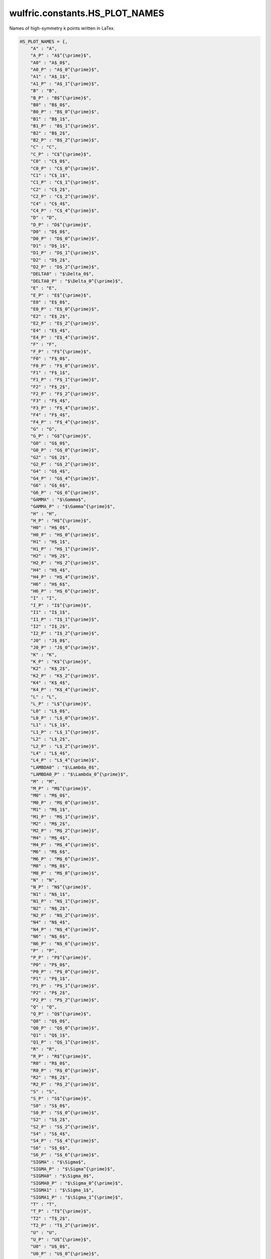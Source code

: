 .. _api_constants_HS_PLOT_NAMES:

*******************************
wulfric.constants.HS_PLOT_NAMES
*******************************

Names of high-symmetry k points written in LaTex.



.. code-block:: python

    HS_PLOT_NAMES = {,
        "A" : "A",
        "A_P" : "A$^{\prime}$",
        "A0" : "A$_0$",
        "A0_P" : "A$_0^{\prime}$",
        "A1" : "A$_1$",
        "A1_P" : "A$_1^{\prime}$",
        "B" : "B",
        "B_P" : "B$^{\prime}$",
        "B0" : "B$_0$",
        "B0_P" : "B$_0^{\prime}$",
        "B1" : "B$_1$",
        "B1_P" : "B$_1^{\prime}$",
        "B2" : "B$_2$",
        "B2_P" : "B$_2^{\prime}$",
        "C" : "C",
        "C_P" : "C$^{\prime}$",
        "C0" : "C$_0$",
        "C0_P" : "C$_0^{\prime}$",
        "C1" : "C$_1$",
        "C1_P" : "C$_1^{\prime}$",
        "C2" : "C$_2$",
        "C2_P" : "C$_2^{\prime}$",
        "C4" : "C$_4$",
        "C4_P" : "C$_4^{\prime}$",
        "D" : "D",
        "D_P" : "D$^{\prime}$",
        "D0" : "D$_0$",
        "D0_P" : "D$_0^{\prime}$",
        "D1" : "D$_1$",
        "D1_P" : "D$_1^{\prime}$",
        "D2" : "D$_2$",
        "D2_P" : "D$_2^{\prime}$",
        "DELTA0" : "$\Delta_0$",
        "DELTA0_P" : "$\Delta_0^{\prime}$",
        "E" : "E",
        "E_P" : "E$^{\prime}$",
        "E0" : "E$_0$",
        "E0_P" : "E$_0^{\prime}$",
        "E2" : "E$_2$",
        "E2_P" : "E$_2^{\prime}$",
        "E4" : "E$_4$",
        "E4_P" : "E$_4^{\prime}$",
        "F" : "F",
        "F_P" : "F$^{\prime}$",
        "F0" : "F$_0$",
        "F0_P" : "F$_0^{\prime}$",
        "F1" : "F$_1$",
        "F1_P" : "F$_1^{\prime}$",
        "F2" : "F$_2$",
        "F2_P" : "F$_2^{\prime}$",
        "F3" : "F$_4$",
        "F3_P" : "F$_4^{\prime}$",
        "F4" : "F$_4$",
        "F4_P" : "F$_4^{\prime}$",
        "G" : "G",
        "G_P" : "G$^{\prime}$",
        "G0" : "G$_0$",
        "G0_P" : "G$_0^{\prime}$",
        "G2" : "G$_2$",
        "G2_P" : "G$_2^{\prime}$",
        "G4" : "G$_4$",
        "G4_P" : "G$_4^{\prime}$",
        "G6" : "G$_6$",
        "G6_P" : "G$_6^{\prime}$",
        "GAMMA" : "$\Gamma$",
        "GAMMA_P" : "$\Gamma^{\prime}$",
        "H" : "H",
        "H_P" : "H$^{\prime}$",
        "H0" : "H$_0$",
        "H0_P" : "H$_0^{\prime}$",
        "H1" : "H$_1$",
        "H1_P" : "H$_1^{\prime}$",
        "H2" : "H$_2$",
        "H2_P" : "H$_2^{\prime}$",
        "H4" : "H$_4$",
        "H4_P" : "H$_4^{\prime}$",
        "H6" : "H$_6$",
        "H6_P" : "H$_6^{\prime}$",
        "I" : "I",
        "I_P" : "I$^{\prime}$",
        "I1" : "I$_1$",
        "I1_P" : "I$_1^{\prime}$",
        "I2" : "I$_2$",
        "I2_P" : "I$_2^{\prime}$",
        "J0" : "J$_0$",
        "J0_P" : "J$_0^{\prime}$",
        "K" : "K",
        "K_P" : "K$^{\prime}$",
        "K2" : "K$_2$",
        "K2_P" : "K$_2^{\prime}$",
        "K4" : "K$_4$",
        "K4_P" : "K$_4^{\prime}$",
        "L" : "L",
        "L_P" : "L$^{\prime}$",
        "L0" : "L$_0$",
        "L0_P" : "L$_0^{\prime}$",
        "L1" : "L$_1$",
        "L1_P" : "L$_1^{\prime}$",
        "L2" : "L$_2$",
        "L2_P" : "L$_2^{\prime}$",
        "L4" : "L$_4$",
        "L4_P" : "L$_4^{\prime}$",
        "LAMBDA0" : "$\Lambda_0$",
        "LAMBDA0_P" : "$\Lambda_0^{\prime}$",
        "M" : "M",
        "M_P" : "M$^{\prime}$",
        "M0" : "M$_0$",
        "M0_P" : "M$_0^{\prime}$",
        "M1" : "M$_1$",
        "M1_P" : "M$_1^{\prime}$",
        "M2" : "M$_2$",
        "M2_P" : "M$_2^{\prime}$",
        "M4" : "M$_4$",
        "M4_P" : "M$_4^{\prime}$",
        "M6" : "M$_6$",
        "M6_P" : "M$_6^{\prime}$",
        "M8" : "M$_8$",
        "M8_P" : "M$_8^{\prime}$",
        "N" : "N",
        "N_P" : "N$^{\prime}$",
        "N1" : "N$_1$",
        "N1_P" : "N$_1^{\prime}$",
        "N2" : "N$_2$",
        "N2_P" : "N$_2^{\prime}$",
        "N4" : "N$_4$",
        "N4_P" : "N$_4^{\prime}$",
        "N6" : "N$_6$",
        "N6_P" : "N$_6^{\prime}$",
        "P" : "P",
        "P_P" : "P$^{\prime}$",
        "P0" : "P$_0$",
        "P0_P" : "P$_0^{\prime}$",
        "P1" : "P$_1$",
        "P1_P" : "P$_1^{\prime}$",
        "P2" : "P$_2$",
        "P2_P" : "P$_2^{\prime}$",
        "Q" : "Q",
        "Q_P" : "Q$^{\prime}$",
        "Q0" : "Q$_0$",
        "Q0_P" : "Q$_0^{\prime}$",
        "Q1" : "Q$_1$",
        "Q1_P" : "Q$_1^{\prime}$",
        "R" : "R",
        "R_P" : "R$^{\prime}$",
        "R0" : "R$_0$",
        "R0_P" : "R$_0^{\prime}$",
        "R2" : "R$_2$",
        "R2_P" : "R$_2^{\prime}$",
        "S" : "S",
        "S_P" : "S$^{\prime}$",
        "S0" : "S$_0$",
        "S0_P" : "S$_0^{\prime}$",
        "S2" : "S$_2$",
        "S2_P" : "S$_2^{\prime}$",
        "S4" : "S$_4$",
        "S4_P" : "S$_4^{\prime}$",
        "S6" : "S$_6$",
        "S6_P" : "S$_6^{\prime}$",
        "SIGMA" : "$\Sigma$",
        "SIGMA_P" : "$\Sigma^{\prime}$",
        "SIGMA0" : "$\Sigma_0$",
        "SIGMA0_P" : "$\Sigma_0^{\prime}$",
        "SIGMA1" : "$\Sigma_1$",
        "SIGMA1_P" : "$\Sigma_1^{\prime}$",
        "T" : "T",
        "T_P" : "T$^{\prime}$",
        "T2" : "T$_2$",
        "T2_P" : "T$_2^{\prime}$",
        "U" : "U",
        "U_P" : "U$^{\prime}$",
        "U0" : "U$_0$",
        "U0_P" : "U$_0^{\prime}$",
        "U2" : "U$_2$",
        "U2_P" : "U$_2^{\prime}$",
        "V" : "V",
        "V_P" : "V$^{\prime}$",
        "V0" : "V$_0$",
        "V0_P" : "V$_0^{\prime}$",
        "V2" : "V$_2$",
        "V2_P" : "V$_2^{\prime}$",
        "W" : "W",
        "W_P" : "W$^{\prime}$",
        "W2" : "W$_2$",
        "W2_P" : "W$_2^{\prime}$",
        "X" : "X",
        "X_P" : "X$^{\prime}$",
        "X1" : "X$_1$",
        "X1_P" : "X$_1^{\prime}$",
        "X2" : "X$_2$",
        "X2_P" : "X$_2^{\prime}$",
        "Y" : "Y",
        "Y_P" : "Y$^{\prime}$",
        "Y0" : "Y$_0$",
        "Y0_P" : "Y$_0^{\prime}$",
        "Y1" : "Y$_1$",
        "Y1_P" : "Y$_1^{\prime}$",
        "Y2" : "Y$_2$",
        "Y2_P" : "Y$_2^{\prime}$",
        "Y3" : "Y$_3$",
        "Y3_P" : "Y$_3^{\prime}$",
        "Y4" : "Y$_4$",
        "Y4_P" : "Y$_4^{\prime}$",
        "Z" : "Z",
        "Z_P" : "Z$^{\prime}$",
        "Z0" : "Z$_0$",
        "Z0_P" : "Z$_0^{\prime}$",
        "Z1" : "Z$_1$",
        "Z1_P" : "Z$_1^{\prime}$",
        "Z2" : "Z$_2$",
        "Z2_P" : "Z$_2^{\prime}$",
    }
